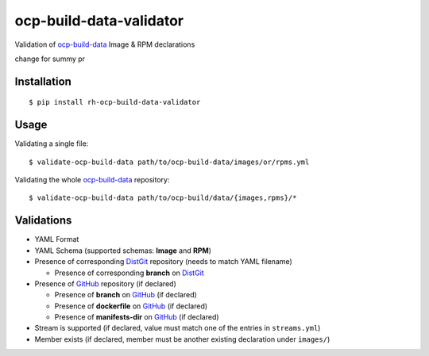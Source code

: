ocp-build-data-validator
========================

.. image:: https://badge.fury.io/py/rh-ocp-build-data-validator.svg
  :target: https://badge.fury.io/py/rh-ocp-build-data-validator
.. image:: https://codecov.io/gh/openshift/ocp-build-data-validator/branch/master/graph/badge.svg
  :target: https://codecov.io/gh/openshift/ocp-build-data-validator

Validation of `ocp-build-data <https://gitlab.cee.redhat.com/openshift-art/ocp-build-data>`__
Image & RPM declarations

change for summy pr

Installation
------------

::

    $ pip install rh-ocp-build-data-validator

Usage
-----

Validating a single file:

::

    $ validate-ocp-build-data path/to/ocp-build-data/images/or/rpms.yml

Validating the whole `ocp-build-data <https://gitlab.cee.redhat.com/openshift-art/ocp-build-data>`__
repository:

::

    $ validate-ocp-build-data path/to/ocp-build/data/{images,rpms}/*

Validations
-----------

-  YAML Format
-  YAML Schema (supported schemas: **Image** and **RPM**)
-  Presence of corresponding `DistGit <http://pkgs.devel.redhat.com>`__ repository
   (needs to match YAML filename)

   -  Presence of corresponding **branch** on `DistGit <http://pkgs.devel.redhat.com>`__

-  Presence of `GitHub <https://github.com>`__ repository (if declared)

   -  Presence of **branch** on `GitHub <https://github.com>`__ (if declared)
   -  Presence of **dockerfile** on `GitHub <https://github.com>`__ (if declared)
   -  Presence of **manifests-dir** on `GitHub <https://github.com>`__ (if declared)

-  Stream is supported (if declared, value must match one of the entries in ``streams.yml``)
-  Member exists (if declared, member must be another existing declaration under ``images/``)
